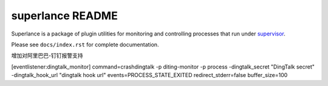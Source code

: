 superlance README
=================

Superlance is a package of plugin utilities for monitoring and controlling
processes that run under `supervisor <http://supervisord.org>`_.

Please see ``docs/index.rst`` for complete documentation.


增加对阿里巴巴-钉钉报警支持

[eventlistener:dingtalk_monitor]
command=crashdingtalk -p diting-monitor -p process  -dingtalk_secret "DingTalk secret" -dingtalk_hook_url "dingtalk hook url"
events=PROCESS_STATE_EXITED
redirect_stderr=false
buffer_size=100
